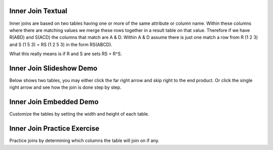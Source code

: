 .. This file is part of the OpenDSA eTextbook project. See
.. http://algoviz.org/OpenDSA for more details.
.. Copyright (c) 2012-13 by the OpenDSA Project Contributors, and
.. distributed under an MIT open source license.

.. avmetadata::
   :author: RJ Freund, Justin Gottschalk, Shane Livieri

============================================================
Inner Join Textual
============================================================
Inner joins are based on two tables having one or more of the same attribute or column name.
Within these columns where there are matching values we merge these rows together in a result table on that value.
Therefore if we have R(ABD) and S(ACD) the columns that match are A & D.
Within A & D assume there is just one match a row from R (1 2 3) and S (1 5 3) = RS (1 2 5 3) in the form RS(ABCD).

What this really means is if R and S are sets RS = R^S. 

============================================================
Inner Join Slideshow Demo
============================================================
Below shows two tables, you may either click the far right arrow and skip
right to the end product. Or click the single right arrow and see how the join is done step by step.

.. inlineav:: DatabaseJoinsInnerSlideshow ss
   :output: show

============================================================
Inner Join Embedded Demo
============================================================
Customize the tables by setting the width and height of each table.

.. avembed:: AV/Development/DatabaseJoinsInnerEmbedSlideshow.html ss

============================================================
Inner Join Practice Exercise
============================================================
Practice joins by determining which columns the table will join on if any.

.. avembed:: Exercises/Development/DatabaseJoinsInnerMC.html ka
	:output: show

.. odsascript:: AV/Development/DatabaseJoinsInnerSlideshow.js

